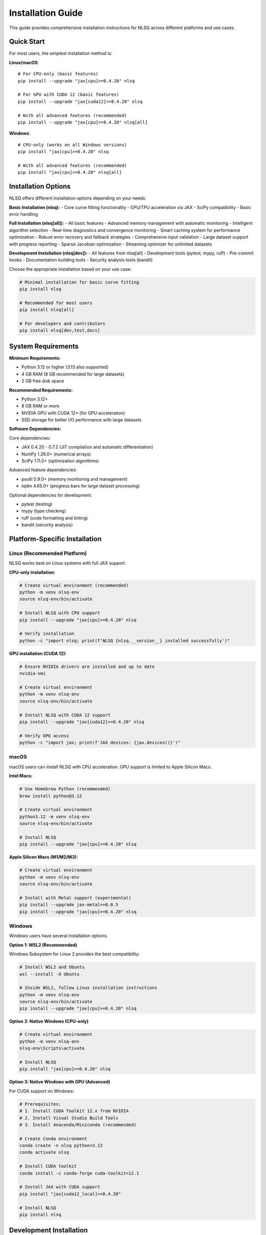Installation Guide
==================

This guide provides comprehensive installation instructions for NLSQ across different platforms and use cases.

Quick Start
-----------

For most users, the simplest installation method is:

**Linux/macOS**::

    # For CPU-only (basic features)
    pip install --upgrade "jax[cpu]>=0.4.20" nlsq

    # For GPU with CUDA 12 (basic features)
    pip install --upgrade "jax[cuda12]>=0.4.20" nlsq

    # With all advanced features (recommended)
    pip install --upgrade "jax[cpu]>=0.4.20" nlsq[all]

**Windows**::

    # CPU-only (works on all Windows versions)
    pip install "jax[cpu]>=0.4.20" nlsq

    # With all advanced features (recommended)
    pip install "jax[cpu]>=0.4.20" nlsq[all]

Installation Options
--------------------

NLSQ offers different installation options depending on your needs:

**Basic Installation (nlsq):**
- Core curve fitting functionality
- GPU/TPU acceleration via JAX
- SciPy compatibility
- Basic error handling

**Full Installation (nlsq[all]):**
- All basic features
- Advanced memory management with automatic monitoring
- Intelligent algorithm selection
- Real-time diagnostics and convergence monitoring
- Smart caching system for performance optimization
- Robust error recovery and fallback strategies
- Comprehensive input validation
- Large dataset support with progress reporting
- Sparse Jacobian optimization
- Streaming optimizer for unlimited datasets

**Development Installation (nlsq[dev]):**
- All features from nlsq[all]
- Development tools (pytest, mypy, ruff)
- Pre-commit hooks
- Documentation building tools
- Security analysis tools (bandit)

Choose the appropriate installation based on your use case:

.. code-block:: bash

    # Minimal installation for basic curve fitting
    pip install nlsq

    # Recommended for most users
    pip install nlsq[all]

    # For developers and contributors
    pip install nlsq[dev,test,docs]

System Requirements
-------------------

**Minimum Requirements:**

- Python 3.12 or higher (3.13 also supported)
- 4 GB RAM (8 GB recommended for large datasets)
- 2 GB free disk space

**Recommended Requirements:**

- Python 3.12+
- 8 GB RAM or more
- NVIDIA GPU with CUDA 12+ (for GPU acceleration)
- SSD storage for better I/O performance with large datasets

**Software Dependencies:**

Core dependencies:

- JAX 0.4.20 - 0.7.2 (JIT compilation and automatic differentiation)
- NumPy 1.26.0+ (numerical arrays)
- SciPy 1.11.0+ (optimization algorithms)

Advanced feature dependencies:

- psutil 5.9.0+ (memory monitoring and management)
- tqdm 4.65.0+ (progress bars for large dataset processing)

Optional dependencies for development:

- pytest (testing)
- mypy (type checking)
- ruff (code formatting and linting)
- bandit (security analysis)

Platform-Specific Installation
-------------------------------

Linux (Recommended Platform)
~~~~~~~~~~~~~~~~~~~~~~~~~~~~~

NLSQ works best on Linux systems with full JAX support.

**CPU-only installation:**

.. code-block:: bash

    # Create virtual environment (recommended)
    python -m venv nlsq-env
    source nlsq-env/bin/activate

    # Install NLSQ with CPU support
    pip install --upgrade "jax[cpu]>=0.4.20" nlsq

    # Verify installation
    python -c "import nlsq; print(f'NLSQ {nlsq.__version__} installed successfully')"

**GPU installation (CUDA 12):**

.. code-block:: bash

    # Ensure NVIDIA drivers are installed and up to date
    nvidia-smi

    # Create virtual environment
    python -m venv nlsq-env
    source nlsq-env/bin/activate

    # Install NLSQ with CUDA 12 support
    pip install --upgrade "jax[cuda12]>=0.4.20" nlsq

    # Verify GPU access
    python -c "import jax; print(f'JAX devices: {jax.devices()}')"

macOS
~~~~~

macOS users can install NLSQ with CPU acceleration. GPU support is limited to Apple Silicon Macs.

**Intel Macs:**

.. code-block:: bash

    # Use Homebrew Python (recommended)
    brew install python@3.12

    # Create virtual environment
    python3.12 -m venv nlsq-env
    source nlsq-env/bin/activate

    # Install NLSQ
    pip install --upgrade "jax[cpu]>=0.4.20" nlsq

**Apple Silicon Macs (M1/M2/M3):**

.. code-block:: bash

    # Create virtual environment
    python -m venv nlsq-env
    source nlsq-env/bin/activate

    # Install with Metal support (experimental)
    pip install --upgrade jax-metal>=0.0.5
    pip install --upgrade "jax[cpu]>=0.4.20" nlsq

Windows
~~~~~~~

Windows users have several installation options.

**Option 1: WSL2 (Recommended)**

Windows Subsystem for Linux 2 provides the best compatibility:

.. code-block:: bash

    # Install WSL2 and Ubuntu
    wsl --install -d Ubuntu

    # Inside WSL2, follow Linux installation instructions
    python -m venv nlsq-env
    source nlsq-env/bin/activate
    pip install --upgrade "jax[cpu]>=0.4.20" nlsq

**Option 2: Native Windows (CPU-only)**

.. code-block:: bash

    # Create virtual environment
    python -m venv nlsq-env
    nlsq-env\Scripts\activate

    # Install NLSQ
    pip install "jax[cpu]>=0.4.20" nlsq

**Option 3: Native Windows with GPU (Advanced)**

For CUDA support on Windows:

.. code-block:: bash

    # Prerequisites:
    # 1. Install CUDA Toolkit 12.x from NVIDIA
    # 2. Install Visual Studio Build Tools
    # 3. Install Anaconda/Miniconda (recommended)

    # Create Conda environment
    conda create -n nlsq python=3.12
    conda activate nlsq

    # Install CUDA toolkit
    conda install -c conda-forge cuda-toolkit=12.1

    # Install JAX with CUDA support
    pip install "jax[cuda12_local]>=0.4.20"

    # Install NLSQ
    pip install nlsq

Development Installation
------------------------

For contributors and advanced users who want to modify NLSQ:

.. code-block:: bash

    # Clone repository
    git clone https://github.com/imewei/NLSQ.git
    cd nlsq

    # Create development environment
    python -m venv venv
    source venv/bin/activate  # On Windows: venv\Scripts\activate

    # Install in development mode with all extras
    pip install -e ".[dev,test,docs]"

    # Install pre-commit hooks (recommended)
    pre-commit install

    # Run tests to verify installation
    python -m unittest discover tests -p "test*.py"

Docker Installation
-------------------

For containerized environments:

.. code-block:: dockerfile

    FROM python:3.12-slim

    # Install system dependencies
    RUN apt-get update && apt-get install -y \
        build-essential \
        && rm -rf /var/lib/apt/lists/*

    # Install NLSQ
    RUN pip install --upgrade "jax[cpu]>=0.4.20" nlsq

    # Verify installation
    RUN python -c "import nlsq; print(f'NLSQ {nlsq.__version__} ready')"

**GPU Docker (NVIDIA Container Toolkit required):**

.. code-block:: dockerfile

    FROM nvidia/cuda:12.2-devel-ubuntu22.04

    # Install Python
    RUN apt-get update && apt-get install -y \
        python3.12 \
        python3.12-pip \
        python3.12-venv \
        && rm -rf /var/lib/apt/lists/*

    # Install NLSQ with CUDA support
    RUN pip3.12 install --upgrade "jax[cuda12]>=0.4.20" nlsq

Verification and Testing
------------------------

After installation, verify NLSQ is working correctly:

Basic Verification
~~~~~~~~~~~~~~~~~~

.. code-block:: python

    import numpy as np
    import jax
    from nlsq import CurveFit, curve_fit_large

    # Check NLSQ version
    import nlsq
    print(f"NLSQ version: {nlsq.__version__}")

    # Check JAX devices
    print(f"JAX devices: {jax.devices()}")

    # Test basic functionality
    def linear(x, m, b):
        return m * x + b

    x = np.linspace(0, 10, 100)
    y = 2 * x + 1 + 0.1 * np.random.normal(size=len(x))

    cf = CurveFit()
    popt, pcov = cf.curve_fit(linear, x, y)
    print(f"Fitted parameters: m={popt[0]:.2f}, b={popt[1]:.2f}")

    # Test large dataset function
    popt2, pcov2 = curve_fit_large(linear, x, y)
    print("Large dataset fitting: OK")

    print("Basic installation verification complete!")

Advanced Features Verification
~~~~~~~~~~~~~~~~~~~~~~~~~~~~~~

If you installed with ``nlsq[all]``, test the advanced features:

.. code-block:: python

    from nlsq import (
        MemoryConfig, memory_context,
        AlgorithmSelector, SmartCache,
        DiagnosticMonitor, InputValidator
    )

    print("Testing advanced features...")

    # Test memory management
    config = MemoryConfig(memory_limit_gb=4.0)
    print(f"✓ Memory management available")

    # Test algorithm selection
    selector = AlgorithmSelector()
    print(f"✓ Algorithm selection available")

    # Test caching
    cache = SmartCache()
    print(f"✓ Smart caching available")

    # Test diagnostics
    monitor = DiagnosticMonitor()
    print(f"✓ Diagnostic monitoring available")

    # Test input validation
    validator = InputValidator()
    print(f"✓ Input validation available")

    # Test advanced curve fitting
    with memory_context(config):
        cf_advanced = CurveFit(
            algorithm_selector=selector,
            cache=cache,
            diagnostic_monitor=monitor
        )

        result = cf_advanced.curve_fit(linear, x, y)
        print(f"✓ Advanced curve fitting successful")

    print("All advanced features verified successfully!")

Memory and Performance Verification
~~~~~~~~~~~~~~~~~~~~~~~~~~~~~~~~~~~

Test memory management with different dataset sizes:

.. code-block:: python

    from nlsq import curve_fit_large, get_memory_stats, estimate_memory_requirements

    # Test memory estimation
    n_points = 10000
    n_params = 3
    stats = estimate_memory_requirements(n_points, n_params)
    print(f"Memory estimate for {n_points:,} points: {stats.total_memory_estimate_gb:.2f} GB")

    # Test automatic dataset size handling
    sizes = [1000, 100000, 1000000]

    for size in sizes:
        x_test = np.linspace(0, 10, size)
        y_test = 2 * x_test + 1 + 0.1 * np.random.normal(size=size)

        popt, pcov = curve_fit_large(linear, x_test, y_test, show_progress=True)
        print(f"✓ Processed {size:,} points successfully")

    print("Memory and performance verification complete!")

Performance Testing
~~~~~~~~~~~~~~~~~~~

Test GPU acceleration (if available):

.. code-block:: python

    import time
    import numpy as np
    import jax.numpy as jnp
    from nlsq import CurveFit

    # Generate large dataset
    n_points = 1_000_000
    x = np.linspace(0, 10, n_points)
    y = 2.5 * np.exp(-0.5 * x) + np.random.normal(0, 0.1, n_points)


    def exponential(x, a, b):
        return a * jnp.exp(-b * x)


    cf = CurveFit()

    # Time the fit
    start = time.time()
    popt, pcov = cf.curve_fit(exponential, x, y, p0=[2.0, 0.4])
    duration = time.time() - start

    print(f"Fitted {n_points:,} points in {duration:.2f} seconds")
    print(f"Parameters: a={popt[0]:.3f}, b={popt[1]:.3f}")

Troubleshooting
---------------

Common Issues and Solutions
~~~~~~~~~~~~~~~~~~~~~~~~~~~

**Import Error: "No module named 'jax'"**

.. code-block:: bash

    # Install JAX explicitly
    pip install --upgrade "jax>=0.4.20"

**CUDA Not Found Error**

.. code-block:: bash

    # Check CUDA installation
    nvcc --version
    nvidia-smi

    # Reinstall JAX with CUDA support
    pip install --upgrade --force-reinstall "jax[cuda12]>=0.4.20"

**Memory Error with Large Datasets**

.. code-block:: python

    # Use curve_fit_large with memory limit
    from nlsq import curve_fit_large

    popt, pcov = curve_fit_large(
        func, x, y, memory_limit_gb=4.0, show_progress=True  # Adjust to your system
    )

**Windows Installation Issues**

1. Ensure you have Visual Studio Build Tools installed
2. Use Anaconda/Miniconda for better dependency management
3. Consider using WSL2 for full Linux compatibility

**macOS Permission Issues**

.. code-block:: bash

    # Use --user flag if needed
    pip install --user "jax[cpu]>=0.4.20" nlsq

Getting Help
~~~~~~~~~~~~

If you encounter issues:

1. Check the `GitHub Issues <https://github.com/imewei/NLSQ/issues>`_
2. Review the `JAX installation guide <https://jax.readthedocs.io/en/latest/installation.html>`_
3. Ask questions in `GitHub Discussions <https://github.com/imewei/NLSQ/discussions>`_

Version Compatibility
----------------------

NLSQ is tested with the following version combinations:

**Python Versions:**

- Python 3.12 (recommended)
- Python 3.13 (supported)

**JAX Versions:**

- JAX 0.4.20 - 0.4.35 (stable)
- JAX 0.5.0 - 0.6.0 (stable)
- JAX 0.7.0 - 0.7.2 (latest)

**Operating Systems:**

- Ubuntu 20.04+ (primary testing)
- CentOS/RHEL 8+ (supported)
- macOS 12+ (supported)
- Windows 10/11 (limited testing)

For the most current compatibility information, see the project's CI configuration on GitHub.
